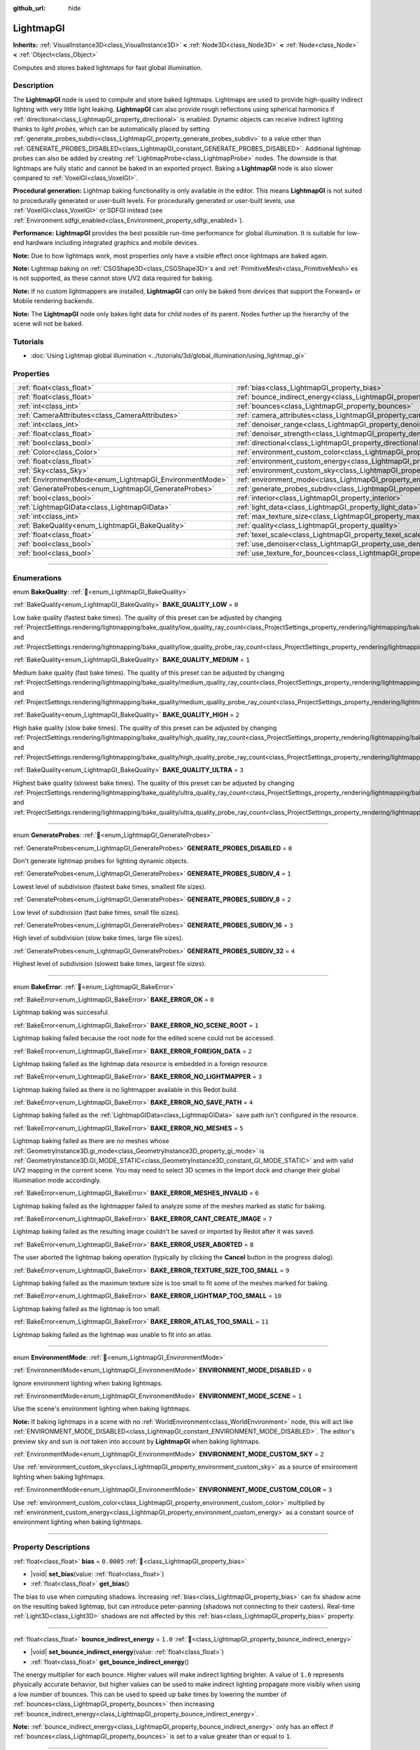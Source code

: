 :github_url: hide

.. DO NOT EDIT THIS FILE!!!
.. Generated automatically from Redot engine sources.
.. Generator: https://github.com/Redot-Engine/redot-engine/tree/master/doc/tools/make_rst.py.
.. XML source: https://github.com/Redot-Engine/redot-engine/tree/master/doc/classes/LightmapGI.xml.

.. _class_LightmapGI:

LightmapGI
==========

**Inherits:** :ref:`VisualInstance3D<class_VisualInstance3D>` **<** :ref:`Node3D<class_Node3D>` **<** :ref:`Node<class_Node>` **<** :ref:`Object<class_Object>`

Computes and stores baked lightmaps for fast global illumination.

.. rst-class:: classref-introduction-group

Description
-----------

The **LightmapGI** node is used to compute and store baked lightmaps. Lightmaps are used to provide high-quality indirect lighting with very little light leaking. **LightmapGI** can also provide rough reflections using spherical harmonics if :ref:`directional<class_LightmapGI_property_directional>` is enabled. Dynamic objects can receive indirect lighting thanks to *light probes*, which can be automatically placed by setting :ref:`generate_probes_subdiv<class_LightmapGI_property_generate_probes_subdiv>` to a value other than :ref:`GENERATE_PROBES_DISABLED<class_LightmapGI_constant_GENERATE_PROBES_DISABLED>`. Additional lightmap probes can also be added by creating :ref:`LightmapProbe<class_LightmapProbe>` nodes. The downside is that lightmaps are fully static and cannot be baked in an exported project. Baking a **LightmapGI** node is also slower compared to :ref:`VoxelGI<class_VoxelGI>`.

\ **Procedural generation:** Lightmap baking functionality is only available in the editor. This means **LightmapGI** is not suited to procedurally generated or user-built levels. For procedurally generated or user-built levels, use :ref:`VoxelGI<class_VoxelGI>` or SDFGI instead (see :ref:`Environment.sdfgi_enabled<class_Environment_property_sdfgi_enabled>`).

\ **Performance:** **LightmapGI** provides the best possible run-time performance for global illumination. It is suitable for low-end hardware including integrated graphics and mobile devices.

\ **Note:** Due to how lightmaps work, most properties only have a visible effect once lightmaps are baked again.

\ **Note:** Lightmap baking on :ref:`CSGShape3D<class_CSGShape3D>`\ s and :ref:`PrimitiveMesh<class_PrimitiveMesh>`\ es is not supported, as these cannot store UV2 data required for baking.

\ **Note:** If no custom lightmappers are installed, **LightmapGI** can only be baked from devices that support the Forward+ or Mobile rendering backends.

\ **Note:** The **LightmapGI** node only bakes light data for child nodes of its parent. Nodes further up the hierarchy of the scene will not be baked.

.. rst-class:: classref-introduction-group

Tutorials
---------

- :doc:`Using Lightmap global illumination <../tutorials/3d/global_illumination/using_lightmap_gi>`

.. rst-class:: classref-reftable-group

Properties
----------

.. table::
   :widths: auto

   +---------------------------------------------------------+---------------------------------------------------------------------------------------+------------+
   | :ref:`float<class_float>`                               | :ref:`bias<class_LightmapGI_property_bias>`                                           | ``0.0005`` |
   +---------------------------------------------------------+---------------------------------------------------------------------------------------+------------+
   | :ref:`float<class_float>`                               | :ref:`bounce_indirect_energy<class_LightmapGI_property_bounce_indirect_energy>`       | ``1.0``    |
   +---------------------------------------------------------+---------------------------------------------------------------------------------------+------------+
   | :ref:`int<class_int>`                                   | :ref:`bounces<class_LightmapGI_property_bounces>`                                     | ``3``      |
   +---------------------------------------------------------+---------------------------------------------------------------------------------------+------------+
   | :ref:`CameraAttributes<class_CameraAttributes>`         | :ref:`camera_attributes<class_LightmapGI_property_camera_attributes>`                 |            |
   +---------------------------------------------------------+---------------------------------------------------------------------------------------+------------+
   | :ref:`int<class_int>`                                   | :ref:`denoiser_range<class_LightmapGI_property_denoiser_range>`                       | ``10``     |
   +---------------------------------------------------------+---------------------------------------------------------------------------------------+------------+
   | :ref:`float<class_float>`                               | :ref:`denoiser_strength<class_LightmapGI_property_denoiser_strength>`                 | ``0.1``    |
   +---------------------------------------------------------+---------------------------------------------------------------------------------------+------------+
   | :ref:`bool<class_bool>`                                 | :ref:`directional<class_LightmapGI_property_directional>`                             | ``false``  |
   +---------------------------------------------------------+---------------------------------------------------------------------------------------+------------+
   | :ref:`Color<class_Color>`                               | :ref:`environment_custom_color<class_LightmapGI_property_environment_custom_color>`   |            |
   +---------------------------------------------------------+---------------------------------------------------------------------------------------+------------+
   | :ref:`float<class_float>`                               | :ref:`environment_custom_energy<class_LightmapGI_property_environment_custom_energy>` |            |
   +---------------------------------------------------------+---------------------------------------------------------------------------------------+------------+
   | :ref:`Sky<class_Sky>`                                   | :ref:`environment_custom_sky<class_LightmapGI_property_environment_custom_sky>`       |            |
   +---------------------------------------------------------+---------------------------------------------------------------------------------------+------------+
   | :ref:`EnvironmentMode<enum_LightmapGI_EnvironmentMode>` | :ref:`environment_mode<class_LightmapGI_property_environment_mode>`                   | ``1``      |
   +---------------------------------------------------------+---------------------------------------------------------------------------------------+------------+
   | :ref:`GenerateProbes<enum_LightmapGI_GenerateProbes>`   | :ref:`generate_probes_subdiv<class_LightmapGI_property_generate_probes_subdiv>`       | ``2``      |
   +---------------------------------------------------------+---------------------------------------------------------------------------------------+------------+
   | :ref:`bool<class_bool>`                                 | :ref:`interior<class_LightmapGI_property_interior>`                                   | ``false``  |
   +---------------------------------------------------------+---------------------------------------------------------------------------------------+------------+
   | :ref:`LightmapGIData<class_LightmapGIData>`             | :ref:`light_data<class_LightmapGI_property_light_data>`                               |            |
   +---------------------------------------------------------+---------------------------------------------------------------------------------------+------------+
   | :ref:`int<class_int>`                                   | :ref:`max_texture_size<class_LightmapGI_property_max_texture_size>`                   | ``16384``  |
   +---------------------------------------------------------+---------------------------------------------------------------------------------------+------------+
   | :ref:`BakeQuality<enum_LightmapGI_BakeQuality>`         | :ref:`quality<class_LightmapGI_property_quality>`                                     | ``1``      |
   +---------------------------------------------------------+---------------------------------------------------------------------------------------+------------+
   | :ref:`float<class_float>`                               | :ref:`texel_scale<class_LightmapGI_property_texel_scale>`                             | ``1.0``    |
   +---------------------------------------------------------+---------------------------------------------------------------------------------------+------------+
   | :ref:`bool<class_bool>`                                 | :ref:`use_denoiser<class_LightmapGI_property_use_denoiser>`                           | ``true``   |
   +---------------------------------------------------------+---------------------------------------------------------------------------------------+------------+
   | :ref:`bool<class_bool>`                                 | :ref:`use_texture_for_bounces<class_LightmapGI_property_use_texture_for_bounces>`     | ``true``   |
   +---------------------------------------------------------+---------------------------------------------------------------------------------------+------------+

.. rst-class:: classref-section-separator

----

.. rst-class:: classref-descriptions-group

Enumerations
------------

.. _enum_LightmapGI_BakeQuality:

.. rst-class:: classref-enumeration

enum **BakeQuality**: :ref:`🔗<enum_LightmapGI_BakeQuality>`

.. _class_LightmapGI_constant_BAKE_QUALITY_LOW:

.. rst-class:: classref-enumeration-constant

:ref:`BakeQuality<enum_LightmapGI_BakeQuality>` **BAKE_QUALITY_LOW** = ``0``

Low bake quality (fastest bake times). The quality of this preset can be adjusted by changing :ref:`ProjectSettings.rendering/lightmapping/bake_quality/low_quality_ray_count<class_ProjectSettings_property_rendering/lightmapping/bake_quality/low_quality_ray_count>` and :ref:`ProjectSettings.rendering/lightmapping/bake_quality/low_quality_probe_ray_count<class_ProjectSettings_property_rendering/lightmapping/bake_quality/low_quality_probe_ray_count>`.

.. _class_LightmapGI_constant_BAKE_QUALITY_MEDIUM:

.. rst-class:: classref-enumeration-constant

:ref:`BakeQuality<enum_LightmapGI_BakeQuality>` **BAKE_QUALITY_MEDIUM** = ``1``

Medium bake quality (fast bake times). The quality of this preset can be adjusted by changing :ref:`ProjectSettings.rendering/lightmapping/bake_quality/medium_quality_ray_count<class_ProjectSettings_property_rendering/lightmapping/bake_quality/medium_quality_ray_count>` and :ref:`ProjectSettings.rendering/lightmapping/bake_quality/medium_quality_probe_ray_count<class_ProjectSettings_property_rendering/lightmapping/bake_quality/medium_quality_probe_ray_count>`.

.. _class_LightmapGI_constant_BAKE_QUALITY_HIGH:

.. rst-class:: classref-enumeration-constant

:ref:`BakeQuality<enum_LightmapGI_BakeQuality>` **BAKE_QUALITY_HIGH** = ``2``

High bake quality (slow bake times). The quality of this preset can be adjusted by changing :ref:`ProjectSettings.rendering/lightmapping/bake_quality/high_quality_ray_count<class_ProjectSettings_property_rendering/lightmapping/bake_quality/high_quality_ray_count>` and :ref:`ProjectSettings.rendering/lightmapping/bake_quality/high_quality_probe_ray_count<class_ProjectSettings_property_rendering/lightmapping/bake_quality/high_quality_probe_ray_count>`.

.. _class_LightmapGI_constant_BAKE_QUALITY_ULTRA:

.. rst-class:: classref-enumeration-constant

:ref:`BakeQuality<enum_LightmapGI_BakeQuality>` **BAKE_QUALITY_ULTRA** = ``3``

Highest bake quality (slowest bake times). The quality of this preset can be adjusted by changing :ref:`ProjectSettings.rendering/lightmapping/bake_quality/ultra_quality_ray_count<class_ProjectSettings_property_rendering/lightmapping/bake_quality/ultra_quality_ray_count>` and :ref:`ProjectSettings.rendering/lightmapping/bake_quality/ultra_quality_probe_ray_count<class_ProjectSettings_property_rendering/lightmapping/bake_quality/ultra_quality_probe_ray_count>`.

.. rst-class:: classref-item-separator

----

.. _enum_LightmapGI_GenerateProbes:

.. rst-class:: classref-enumeration

enum **GenerateProbes**: :ref:`🔗<enum_LightmapGI_GenerateProbes>`

.. _class_LightmapGI_constant_GENERATE_PROBES_DISABLED:

.. rst-class:: classref-enumeration-constant

:ref:`GenerateProbes<enum_LightmapGI_GenerateProbes>` **GENERATE_PROBES_DISABLED** = ``0``

Don't generate lightmap probes for lighting dynamic objects.

.. _class_LightmapGI_constant_GENERATE_PROBES_SUBDIV_4:

.. rst-class:: classref-enumeration-constant

:ref:`GenerateProbes<enum_LightmapGI_GenerateProbes>` **GENERATE_PROBES_SUBDIV_4** = ``1``

Lowest level of subdivision (fastest bake times, smallest file sizes).

.. _class_LightmapGI_constant_GENERATE_PROBES_SUBDIV_8:

.. rst-class:: classref-enumeration-constant

:ref:`GenerateProbes<enum_LightmapGI_GenerateProbes>` **GENERATE_PROBES_SUBDIV_8** = ``2``

Low level of subdivision (fast bake times, small file sizes).

.. _class_LightmapGI_constant_GENERATE_PROBES_SUBDIV_16:

.. rst-class:: classref-enumeration-constant

:ref:`GenerateProbes<enum_LightmapGI_GenerateProbes>` **GENERATE_PROBES_SUBDIV_16** = ``3``

High level of subdivision (slow bake times, large file sizes).

.. _class_LightmapGI_constant_GENERATE_PROBES_SUBDIV_32:

.. rst-class:: classref-enumeration-constant

:ref:`GenerateProbes<enum_LightmapGI_GenerateProbes>` **GENERATE_PROBES_SUBDIV_32** = ``4``

Highest level of subdivision (slowest bake times, largest file sizes).

.. rst-class:: classref-item-separator

----

.. _enum_LightmapGI_BakeError:

.. rst-class:: classref-enumeration

enum **BakeError**: :ref:`🔗<enum_LightmapGI_BakeError>`

.. _class_LightmapGI_constant_BAKE_ERROR_OK:

.. rst-class:: classref-enumeration-constant

:ref:`BakeError<enum_LightmapGI_BakeError>` **BAKE_ERROR_OK** = ``0``

Lightmap baking was successful.

.. _class_LightmapGI_constant_BAKE_ERROR_NO_SCENE_ROOT:

.. rst-class:: classref-enumeration-constant

:ref:`BakeError<enum_LightmapGI_BakeError>` **BAKE_ERROR_NO_SCENE_ROOT** = ``1``

Lightmap baking failed because the root node for the edited scene could not be accessed.

.. _class_LightmapGI_constant_BAKE_ERROR_FOREIGN_DATA:

.. rst-class:: classref-enumeration-constant

:ref:`BakeError<enum_LightmapGI_BakeError>` **BAKE_ERROR_FOREIGN_DATA** = ``2``

Lightmap baking failed as the lightmap data resource is embedded in a foreign resource.

.. _class_LightmapGI_constant_BAKE_ERROR_NO_LIGHTMAPPER:

.. rst-class:: classref-enumeration-constant

:ref:`BakeError<enum_LightmapGI_BakeError>` **BAKE_ERROR_NO_LIGHTMAPPER** = ``3``

Lightmap baking failed as there is no lightmapper available in this Redot build.

.. _class_LightmapGI_constant_BAKE_ERROR_NO_SAVE_PATH:

.. rst-class:: classref-enumeration-constant

:ref:`BakeError<enum_LightmapGI_BakeError>` **BAKE_ERROR_NO_SAVE_PATH** = ``4``

Lightmap baking failed as the :ref:`LightmapGIData<class_LightmapGIData>` save path isn't configured in the resource.

.. _class_LightmapGI_constant_BAKE_ERROR_NO_MESHES:

.. rst-class:: classref-enumeration-constant

:ref:`BakeError<enum_LightmapGI_BakeError>` **BAKE_ERROR_NO_MESHES** = ``5``

Lightmap baking failed as there are no meshes whose :ref:`GeometryInstance3D.gi_mode<class_GeometryInstance3D_property_gi_mode>` is :ref:`GeometryInstance3D.GI_MODE_STATIC<class_GeometryInstance3D_constant_GI_MODE_STATIC>` and with valid UV2 mapping in the current scene. You may need to select 3D scenes in the Import dock and change their global illumination mode accordingly.

.. _class_LightmapGI_constant_BAKE_ERROR_MESHES_INVALID:

.. rst-class:: classref-enumeration-constant

:ref:`BakeError<enum_LightmapGI_BakeError>` **BAKE_ERROR_MESHES_INVALID** = ``6``

Lightmap baking failed as the lightmapper failed to analyze some of the meshes marked as static for baking.

.. _class_LightmapGI_constant_BAKE_ERROR_CANT_CREATE_IMAGE:

.. rst-class:: classref-enumeration-constant

:ref:`BakeError<enum_LightmapGI_BakeError>` **BAKE_ERROR_CANT_CREATE_IMAGE** = ``7``

Lightmap baking failed as the resulting image couldn't be saved or imported by Redot after it was saved.

.. _class_LightmapGI_constant_BAKE_ERROR_USER_ABORTED:

.. rst-class:: classref-enumeration-constant

:ref:`BakeError<enum_LightmapGI_BakeError>` **BAKE_ERROR_USER_ABORTED** = ``8``

The user aborted the lightmap baking operation (typically by clicking the **Cancel** button in the progress dialog).

.. _class_LightmapGI_constant_BAKE_ERROR_TEXTURE_SIZE_TOO_SMALL:

.. rst-class:: classref-enumeration-constant

:ref:`BakeError<enum_LightmapGI_BakeError>` **BAKE_ERROR_TEXTURE_SIZE_TOO_SMALL** = ``9``

Lightmap baking failed as the maximum texture size is too small to fit some of the meshes marked for baking.

.. _class_LightmapGI_constant_BAKE_ERROR_LIGHTMAP_TOO_SMALL:

.. rst-class:: classref-enumeration-constant

:ref:`BakeError<enum_LightmapGI_BakeError>` **BAKE_ERROR_LIGHTMAP_TOO_SMALL** = ``10``

Lightmap baking failed as the lightmap is too small.

.. _class_LightmapGI_constant_BAKE_ERROR_ATLAS_TOO_SMALL:

.. rst-class:: classref-enumeration-constant

:ref:`BakeError<enum_LightmapGI_BakeError>` **BAKE_ERROR_ATLAS_TOO_SMALL** = ``11``

Lightmap baking failed as the lightmap was unable to fit into an atlas.

.. rst-class:: classref-item-separator

----

.. _enum_LightmapGI_EnvironmentMode:

.. rst-class:: classref-enumeration

enum **EnvironmentMode**: :ref:`🔗<enum_LightmapGI_EnvironmentMode>`

.. _class_LightmapGI_constant_ENVIRONMENT_MODE_DISABLED:

.. rst-class:: classref-enumeration-constant

:ref:`EnvironmentMode<enum_LightmapGI_EnvironmentMode>` **ENVIRONMENT_MODE_DISABLED** = ``0``

Ignore environment lighting when baking lightmaps.

.. _class_LightmapGI_constant_ENVIRONMENT_MODE_SCENE:

.. rst-class:: classref-enumeration-constant

:ref:`EnvironmentMode<enum_LightmapGI_EnvironmentMode>` **ENVIRONMENT_MODE_SCENE** = ``1``

Use the scene's environment lighting when baking lightmaps.

\ **Note:** If baking lightmaps in a scene with no :ref:`WorldEnvironment<class_WorldEnvironment>` node, this will act like :ref:`ENVIRONMENT_MODE_DISABLED<class_LightmapGI_constant_ENVIRONMENT_MODE_DISABLED>`. The editor's preview sky and sun is *not* taken into account by **LightmapGI** when baking lightmaps.

.. _class_LightmapGI_constant_ENVIRONMENT_MODE_CUSTOM_SKY:

.. rst-class:: classref-enumeration-constant

:ref:`EnvironmentMode<enum_LightmapGI_EnvironmentMode>` **ENVIRONMENT_MODE_CUSTOM_SKY** = ``2``

Use :ref:`environment_custom_sky<class_LightmapGI_property_environment_custom_sky>` as a source of environment lighting when baking lightmaps.

.. _class_LightmapGI_constant_ENVIRONMENT_MODE_CUSTOM_COLOR:

.. rst-class:: classref-enumeration-constant

:ref:`EnvironmentMode<enum_LightmapGI_EnvironmentMode>` **ENVIRONMENT_MODE_CUSTOM_COLOR** = ``3``

Use :ref:`environment_custom_color<class_LightmapGI_property_environment_custom_color>` multiplied by :ref:`environment_custom_energy<class_LightmapGI_property_environment_custom_energy>` as a constant source of environment lighting when baking lightmaps.

.. rst-class:: classref-section-separator

----

.. rst-class:: classref-descriptions-group

Property Descriptions
---------------------

.. _class_LightmapGI_property_bias:

.. rst-class:: classref-property

:ref:`float<class_float>` **bias** = ``0.0005`` :ref:`🔗<class_LightmapGI_property_bias>`

.. rst-class:: classref-property-setget

- |void| **set_bias**\ (\ value\: :ref:`float<class_float>`\ )
- :ref:`float<class_float>` **get_bias**\ (\ )

The bias to use when computing shadows. Increasing :ref:`bias<class_LightmapGI_property_bias>` can fix shadow acne on the resulting baked lightmap, but can introduce peter-panning (shadows not connecting to their casters). Real-time :ref:`Light3D<class_Light3D>` shadows are not affected by this :ref:`bias<class_LightmapGI_property_bias>` property.

.. rst-class:: classref-item-separator

----

.. _class_LightmapGI_property_bounce_indirect_energy:

.. rst-class:: classref-property

:ref:`float<class_float>` **bounce_indirect_energy** = ``1.0`` :ref:`🔗<class_LightmapGI_property_bounce_indirect_energy>`

.. rst-class:: classref-property-setget

- |void| **set_bounce_indirect_energy**\ (\ value\: :ref:`float<class_float>`\ )
- :ref:`float<class_float>` **get_bounce_indirect_energy**\ (\ )

The energy multiplier for each bounce. Higher values will make indirect lighting brighter. A value of ``1.0`` represents physically accurate behavior, but higher values can be used to make indirect lighting propagate more visibly when using a low number of bounces. This can be used to speed up bake times by lowering the number of :ref:`bounces<class_LightmapGI_property_bounces>` then increasing :ref:`bounce_indirect_energy<class_LightmapGI_property_bounce_indirect_energy>`.

\ **Note:** :ref:`bounce_indirect_energy<class_LightmapGI_property_bounce_indirect_energy>` only has an effect if :ref:`bounces<class_LightmapGI_property_bounces>` is set to a value greater than or equal to ``1``.

.. rst-class:: classref-item-separator

----

.. _class_LightmapGI_property_bounces:

.. rst-class:: classref-property

:ref:`int<class_int>` **bounces** = ``3`` :ref:`🔗<class_LightmapGI_property_bounces>`

.. rst-class:: classref-property-setget

- |void| **set_bounces**\ (\ value\: :ref:`int<class_int>`\ )
- :ref:`int<class_int>` **get_bounces**\ (\ )

Number of light bounces that are taken into account during baking. Higher values result in brighter, more realistic lighting, at the cost of longer bake times. If set to ``0``, only environment lighting, direct light and emissive lighting is baked.

.. rst-class:: classref-item-separator

----

.. _class_LightmapGI_property_camera_attributes:

.. rst-class:: classref-property

:ref:`CameraAttributes<class_CameraAttributes>` **camera_attributes** :ref:`🔗<class_LightmapGI_property_camera_attributes>`

.. rst-class:: classref-property-setget

- |void| **set_camera_attributes**\ (\ value\: :ref:`CameraAttributes<class_CameraAttributes>`\ )
- :ref:`CameraAttributes<class_CameraAttributes>` **get_camera_attributes**\ (\ )

The :ref:`CameraAttributes<class_CameraAttributes>` resource that specifies exposure levels to bake at. Auto-exposure and non exposure properties will be ignored. Exposure settings should be used to reduce the dynamic range present when baking. If exposure is too high, the **LightmapGI** will have banding artifacts or may have over-exposure artifacts.

.. rst-class:: classref-item-separator

----

.. _class_LightmapGI_property_denoiser_range:

.. rst-class:: classref-property

:ref:`int<class_int>` **denoiser_range** = ``10`` :ref:`🔗<class_LightmapGI_property_denoiser_range>`

.. rst-class:: classref-property-setget

- |void| **set_denoiser_range**\ (\ value\: :ref:`int<class_int>`\ )
- :ref:`int<class_int>` **get_denoiser_range**\ (\ )

The distance in pixels from which the denoiser samples. Lower values preserve more details, but may give blotchy results if the lightmap quality is not high enough. Only effective if :ref:`use_denoiser<class_LightmapGI_property_use_denoiser>` is ``true`` and :ref:`ProjectSettings.rendering/lightmapping/denoising/denoiser<class_ProjectSettings_property_rendering/lightmapping/denoising/denoiser>` is set to JNLM.

.. rst-class:: classref-item-separator

----

.. _class_LightmapGI_property_denoiser_strength:

.. rst-class:: classref-property

:ref:`float<class_float>` **denoiser_strength** = ``0.1`` :ref:`🔗<class_LightmapGI_property_denoiser_strength>`

.. rst-class:: classref-property-setget

- |void| **set_denoiser_strength**\ (\ value\: :ref:`float<class_float>`\ )
- :ref:`float<class_float>` **get_denoiser_strength**\ (\ )

The strength of denoising step applied to the generated lightmaps. Only effective if :ref:`use_denoiser<class_LightmapGI_property_use_denoiser>` is ``true`` and :ref:`ProjectSettings.rendering/lightmapping/denoising/denoiser<class_ProjectSettings_property_rendering/lightmapping/denoising/denoiser>` is set to JNLM.

.. rst-class:: classref-item-separator

----

.. _class_LightmapGI_property_directional:

.. rst-class:: classref-property

:ref:`bool<class_bool>` **directional** = ``false`` :ref:`🔗<class_LightmapGI_property_directional>`

.. rst-class:: classref-property-setget

- |void| **set_directional**\ (\ value\: :ref:`bool<class_bool>`\ )
- :ref:`bool<class_bool>` **is_directional**\ (\ )

If ``true``, bakes lightmaps to contain directional information as spherical harmonics. This results in more realistic lighting appearance, especially with normal mapped materials and for lights that have their direct light baked (:ref:`Light3D.light_bake_mode<class_Light3D_property_light_bake_mode>` set to :ref:`Light3D.BAKE_STATIC<class_Light3D_constant_BAKE_STATIC>` and with :ref:`Light3D.editor_only<class_Light3D_property_editor_only>` set to ``false``). The directional information is also used to provide rough reflections for static and dynamic objects. This has a small run-time performance cost as the shader has to perform more work to interpret the direction information from the lightmap. Directional lightmaps also take longer to bake and result in larger file sizes.

\ **Note:** The property's name has no relationship with :ref:`DirectionalLight3D<class_DirectionalLight3D>`. :ref:`directional<class_LightmapGI_property_directional>` works with all light types.

.. rst-class:: classref-item-separator

----

.. _class_LightmapGI_property_environment_custom_color:

.. rst-class:: classref-property

:ref:`Color<class_Color>` **environment_custom_color** :ref:`🔗<class_LightmapGI_property_environment_custom_color>`

.. rst-class:: classref-property-setget

- |void| **set_environment_custom_color**\ (\ value\: :ref:`Color<class_Color>`\ )
- :ref:`Color<class_Color>` **get_environment_custom_color**\ (\ )

The color to use for environment lighting. Only effective if :ref:`environment_mode<class_LightmapGI_property_environment_mode>` is :ref:`ENVIRONMENT_MODE_CUSTOM_COLOR<class_LightmapGI_constant_ENVIRONMENT_MODE_CUSTOM_COLOR>`.

.. rst-class:: classref-item-separator

----

.. _class_LightmapGI_property_environment_custom_energy:

.. rst-class:: classref-property

:ref:`float<class_float>` **environment_custom_energy** :ref:`🔗<class_LightmapGI_property_environment_custom_energy>`

.. rst-class:: classref-property-setget

- |void| **set_environment_custom_energy**\ (\ value\: :ref:`float<class_float>`\ )
- :ref:`float<class_float>` **get_environment_custom_energy**\ (\ )

The color multiplier to use for environment lighting. Only effective if :ref:`environment_mode<class_LightmapGI_property_environment_mode>` is :ref:`ENVIRONMENT_MODE_CUSTOM_COLOR<class_LightmapGI_constant_ENVIRONMENT_MODE_CUSTOM_COLOR>`.

.. rst-class:: classref-item-separator

----

.. _class_LightmapGI_property_environment_custom_sky:

.. rst-class:: classref-property

:ref:`Sky<class_Sky>` **environment_custom_sky** :ref:`🔗<class_LightmapGI_property_environment_custom_sky>`

.. rst-class:: classref-property-setget

- |void| **set_environment_custom_sky**\ (\ value\: :ref:`Sky<class_Sky>`\ )
- :ref:`Sky<class_Sky>` **get_environment_custom_sky**\ (\ )

The sky to use as a source of environment lighting. Only effective if :ref:`environment_mode<class_LightmapGI_property_environment_mode>` is :ref:`ENVIRONMENT_MODE_CUSTOM_SKY<class_LightmapGI_constant_ENVIRONMENT_MODE_CUSTOM_SKY>`.

.. rst-class:: classref-item-separator

----

.. _class_LightmapGI_property_environment_mode:

.. rst-class:: classref-property

:ref:`EnvironmentMode<enum_LightmapGI_EnvironmentMode>` **environment_mode** = ``1`` :ref:`🔗<class_LightmapGI_property_environment_mode>`

.. rst-class:: classref-property-setget

- |void| **set_environment_mode**\ (\ value\: :ref:`EnvironmentMode<enum_LightmapGI_EnvironmentMode>`\ )
- :ref:`EnvironmentMode<enum_LightmapGI_EnvironmentMode>` **get_environment_mode**\ (\ )

The environment mode to use when baking lightmaps.

.. rst-class:: classref-item-separator

----

.. _class_LightmapGI_property_generate_probes_subdiv:

.. rst-class:: classref-property

:ref:`GenerateProbes<enum_LightmapGI_GenerateProbes>` **generate_probes_subdiv** = ``2`` :ref:`🔗<class_LightmapGI_property_generate_probes_subdiv>`

.. rst-class:: classref-property-setget

- |void| **set_generate_probes**\ (\ value\: :ref:`GenerateProbes<enum_LightmapGI_GenerateProbes>`\ )
- :ref:`GenerateProbes<enum_LightmapGI_GenerateProbes>` **get_generate_probes**\ (\ )

The level of subdivision to use when automatically generating :ref:`LightmapProbe<class_LightmapProbe>`\ s for dynamic object lighting. Higher values result in more accurate indirect lighting on dynamic objects, at the cost of longer bake times and larger file sizes.

\ **Note:** Automatically generated :ref:`LightmapProbe<class_LightmapProbe>`\ s are not visible as nodes in the Scene tree dock, and cannot be modified this way after they are generated.

\ **Note:** Regardless of :ref:`generate_probes_subdiv<class_LightmapGI_property_generate_probes_subdiv>`, direct lighting on dynamic objects is always applied using :ref:`Light3D<class_Light3D>` nodes in real-time.

.. rst-class:: classref-item-separator

----

.. _class_LightmapGI_property_interior:

.. rst-class:: classref-property

:ref:`bool<class_bool>` **interior** = ``false`` :ref:`🔗<class_LightmapGI_property_interior>`

.. rst-class:: classref-property-setget

- |void| **set_interior**\ (\ value\: :ref:`bool<class_bool>`\ )
- :ref:`bool<class_bool>` **is_interior**\ (\ )

If ``true``, ignore environment lighting when baking lightmaps.

.. rst-class:: classref-item-separator

----

.. _class_LightmapGI_property_light_data:

.. rst-class:: classref-property

:ref:`LightmapGIData<class_LightmapGIData>` **light_data** :ref:`🔗<class_LightmapGI_property_light_data>`

.. rst-class:: classref-property-setget

- |void| **set_light_data**\ (\ value\: :ref:`LightmapGIData<class_LightmapGIData>`\ )
- :ref:`LightmapGIData<class_LightmapGIData>` **get_light_data**\ (\ )

The :ref:`LightmapGIData<class_LightmapGIData>` associated to this **LightmapGI** node. This resource is automatically created after baking, and is not meant to be created manually.

.. rst-class:: classref-item-separator

----

.. _class_LightmapGI_property_max_texture_size:

.. rst-class:: classref-property

:ref:`int<class_int>` **max_texture_size** = ``16384`` :ref:`🔗<class_LightmapGI_property_max_texture_size>`

.. rst-class:: classref-property-setget

- |void| **set_max_texture_size**\ (\ value\: :ref:`int<class_int>`\ )
- :ref:`int<class_int>` **get_max_texture_size**\ (\ )

The maximum texture size for the generated texture atlas. Higher values will result in fewer slices being generated, but may not work on all hardware as a result of hardware limitations on texture sizes. Leave :ref:`max_texture_size<class_LightmapGI_property_max_texture_size>` at its default value of ``16384`` if unsure.

.. rst-class:: classref-item-separator

----

.. _class_LightmapGI_property_quality:

.. rst-class:: classref-property

:ref:`BakeQuality<enum_LightmapGI_BakeQuality>` **quality** = ``1`` :ref:`🔗<class_LightmapGI_property_quality>`

.. rst-class:: classref-property-setget

- |void| **set_bake_quality**\ (\ value\: :ref:`BakeQuality<enum_LightmapGI_BakeQuality>`\ )
- :ref:`BakeQuality<enum_LightmapGI_BakeQuality>` **get_bake_quality**\ (\ )

The quality preset to use when baking lightmaps. This affects bake times, but output file sizes remain mostly identical across quality levels.

To further speed up bake times, decrease :ref:`bounces<class_LightmapGI_property_bounces>`, disable :ref:`use_denoiser<class_LightmapGI_property_use_denoiser>` and increase the lightmap texel size on 3D scenes in the Import dock.

.. rst-class:: classref-item-separator

----

.. _class_LightmapGI_property_texel_scale:

.. rst-class:: classref-property

:ref:`float<class_float>` **texel_scale** = ``1.0`` :ref:`🔗<class_LightmapGI_property_texel_scale>`

.. rst-class:: classref-property-setget

- |void| **set_texel_scale**\ (\ value\: :ref:`float<class_float>`\ )
- :ref:`float<class_float>` **get_texel_scale**\ (\ )

Scales the lightmap texel density of all meshes for the current bake. This is a multiplier that builds upon the existing lightmap texel size defined in each imported 3D scene, along with the per-mesh density multiplier (which is designed to be used when the same mesh is used at different scales). Lower values will result in faster bake times.

For example, doubling :ref:`texel_scale<class_LightmapGI_property_texel_scale>` doubles the lightmap texture resolution for all objects *on each axis*, so it will *quadruple* the texel count.

.. rst-class:: classref-item-separator

----

.. _class_LightmapGI_property_use_denoiser:

.. rst-class:: classref-property

:ref:`bool<class_bool>` **use_denoiser** = ``true`` :ref:`🔗<class_LightmapGI_property_use_denoiser>`

.. rst-class:: classref-property-setget

- |void| **set_use_denoiser**\ (\ value\: :ref:`bool<class_bool>`\ )
- :ref:`bool<class_bool>` **is_using_denoiser**\ (\ )

If ``true``, uses a GPU-based denoising algorithm on the generated lightmap. This eliminates most noise within the generated lightmap at the cost of longer bake times. File sizes are generally not impacted significantly by the use of a denoiser, although lossless compression may do a better job at compressing a denoised image.

.. rst-class:: classref-item-separator

----

.. _class_LightmapGI_property_use_texture_for_bounces:

.. rst-class:: classref-property

:ref:`bool<class_bool>` **use_texture_for_bounces** = ``true`` :ref:`🔗<class_LightmapGI_property_use_texture_for_bounces>`

.. rst-class:: classref-property-setget

- |void| **set_use_texture_for_bounces**\ (\ value\: :ref:`bool<class_bool>`\ )
- :ref:`bool<class_bool>` **is_using_texture_for_bounces**\ (\ )

If ``true``, a texture with the lighting information will be generated to speed up the generation of indirect lighting at the cost of some accuracy. The geometry might exhibit extra light leak artifacts when using low resolution lightmaps or UVs that stretch the lightmap significantly across surfaces. Leave :ref:`use_texture_for_bounces<class_LightmapGI_property_use_texture_for_bounces>` at its default value of ``true`` if unsure.

\ **Note:** :ref:`use_texture_for_bounces<class_LightmapGI_property_use_texture_for_bounces>` only has an effect if :ref:`bounces<class_LightmapGI_property_bounces>` is set to a value greater than or equal to ``1``.

.. |virtual| replace:: :abbr:`virtual (This method should typically be overridden by the user to have any effect.)`
.. |const| replace:: :abbr:`const (This method has no side effects. It doesn't modify any of the instance's member variables.)`
.. |vararg| replace:: :abbr:`vararg (This method accepts any number of arguments after the ones described here.)`
.. |constructor| replace:: :abbr:`constructor (This method is used to construct a type.)`
.. |static| replace:: :abbr:`static (This method doesn't need an instance to be called, so it can be called directly using the class name.)`
.. |operator| replace:: :abbr:`operator (This method describes a valid operator to use with this type as left-hand operand.)`
.. |bitfield| replace:: :abbr:`BitField (This value is an integer composed as a bitmask of the following flags.)`
.. |void| replace:: :abbr:`void (No return value.)`
